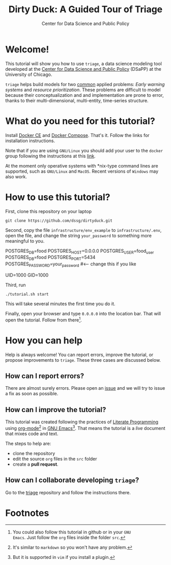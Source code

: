 #+TITLE: Dirty Duck: A Guided Tour of Triage
#+AUTHOR: Center for Data Science and Public Policy
#+EMAIL: adolfo@uchicago.edu
#+STARTUP: showeverything
#+STARTUP: nohideblocks
#+STARTUP: Indent


* Welcome!

This tutorial will show you how to use =triage=, a data science
 modeling tool developed at the [[http://dsapp.uchicago.edu][Center for Data Science and Public
 Policy]] (DSaPP) at the University of Chicago. 

=triage= helps build models for two [[https://dssg.uchicago.edu/data-science-for-social-good-conference-2017/training-workshop-data-science-for-social-good-problem-templates/][common]] applied problems: /Early
warning systems/ and /resource prioritization/. These problems
are difficult to model because their conceptualization and
and implementation are prone to error, thanks to their multi-dimensional,
multi-entity, time-series structure. 


* What do you need for this tutorial?

Install [[http://www.docker.com][Docker CE]] and [[https://docs.docker.com/compose/][Docker Compose]]. That's it.
Follow the links for installation instructions.

Note that if you are using =GNU/Linux= you should add your user to the
=docker= group following the instructions at this [[https://docs.docker.com/install/linux/linux-postinstall/][link]].

At the moment only operative systems with *nix-type command lines are
supported, such as =GNU/Linux= and =MacOS=. Recent versions of
=Windows= may also work. 

* How to use this tutorial?

First, clone this repository on your laptop 

#+BEGIN_EXAMPLE
 git clone https://github.com/dssg/dirtyduck.git
#+END_EXAMPLE

Second, copy the file 
=infrastructure/env_example= to
=infrastructure/.env=, open the file, and change the
string =your_password= to something more meaningful to you.

   #+BEGIN_EXAMPLE sh :tangle infrastructure/env_example
    POSTGRES_DB=food
    POSTGRES_HOST=0.0.0.0
    POSTGRES_USER=food_user
    POSTGRES_DB=food
    POSTGRES_PORT=5434
    POSTGRES_PASSWORD=your_password  #<-- change this if you like

    UID=1000
    GID=1000
   #+END_EXAMPLE

Third, run

#+BEGIN_EXAMPLE
./tutorial.sh start
#+END_Example

This will take several minutes the first time you do it.

Finally, open your browser and type =0.0.0.0= into the location bar. That
will open the tutorial. Follow from there[fn:3].

* How you can help

Help is always welcome! You can report errors, improve 
the tutorial, or propose improvements to
=triage=. These three cases are discussed below.

** How can I report errors?

There are almost surely errors. Please open an [[https://github.com/dssg/dirtyduck/issues][issue]] and
we will try to issue a fix as soon as possible.

** How can I improve the tutorial?

This tutorial was created following the practices of [[https://www-cs-faculty.stanford.edu/~knuth/lp.html][Literate
Programming]] using [[https://orgmode.org/][org-mode]][fn:1] in [[https://www.gnu.org/software/emacs/][GNU Emacs]][fn:2]. That means the tutorial is a /live/ document that mixes code and text.  

The steps to help are:

- clone the repository
- edit the source =org= files in the =src= folder
- create a *pull request*.


** How can I collaborate developing =triage=?

Go to the [[https://github.com/dssg/triage][triage]] repository and follow the instructions there.

* Footnotes

[fn:3] You could also follow this tutorial in github or in your =GNU
Emacs=. Just follow the =org= files inside the folder =src=.

[fn:2] But it is supported in =vim= if you install a plugin.

[fn:1] It's similar to =markdown= so you won't have any problem.
